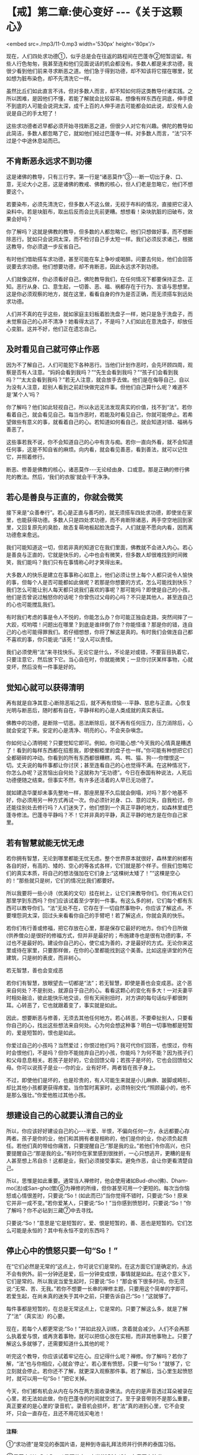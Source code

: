 * 【戒】第二章:使心变好 -﻿-﻿-《关于这颗心》

<embed src=./mp3/11-0.mp3 width='530px' height='80px'/>

现在，人们四处求功德①，似乎总是会在往返的路程间在巴蓬寺②短暂逗留。有些人行色匆匆，我甚至连和他们见面说话的机会都没有。多数人都是来求功德，我很少看到他们前来寻求断恶之道。他们急于得到功德，却不知该将它摆在哪里，犹如想为脏布染色，却不先清洗它一样。

虽然比丘们如此直言不讳，但对多数人而言，却不知如何将这类教导付诸实践。之所以困难，是因他们不懂，若能了解就会比较容易。想像有样东西在洞底，伸手摸不到底的人可能会说洞太深，成千上百的人伸手进去可能都会如此说，却没有人会说是自己的手太短了！

这些求功德者迟早都必须开始寻找断恶之道，但很少人对它有兴趣。佛陀的教导如此简洁，多数人都忽略了它，就如他们经过巴蓬寺一样。对多数人而言，“法”只不过是个中途休息站而已。

** 不肯断恶永远求不到功德

这是诸佛的教导，只有三行字。第一行是“诸恶莫作”③-﻿-﻿-断一切出于身、口、意，无论大小之恶，这是诸佛的教戒、佛教的核心，但人们老是忽略它，他们不想要这个。

若要染布，必须先清洗它，但多数人不这么做，无视于布料的情况，直接把它浸入染料中。若是块脏布，取出后反而会比先前更糟。想想看！染块肮脏的旧破布，效果会好吗？

你了解吗？这就是佛教的教导，但多数的人都忽略它。他们只想做好事，而不想断除恶行。犹如只会说洞太深，而不检讨自己手太短一样。我们必须反求诸己，根据这教导，你必须退一步反省自己。

有时他们借助搭车求功德，甚至可能在车上争吵或喝醉。问要去何处，他们会回答说要去求功德。他们想要功德，却不肯断恶，因此永远求不到功德。

人们就像这样，你必须看好自己，佛陀教导我们，在任何情况下都要保持正念、正知。恶行从身、口、意生起，一切善、恶、福、祸都存在于行为、言语与思想里。这是你必须观察的地方，就在这里，看看自身的作为是否正确，而无须搭车到远处求功德。

人们并不真的在乎这些，就如家庭主妇板着脸洗盘子一样，她只是急于洗盘子，而未觉察自己的心并不清净！她看得太远了，不是吗？人们如此在意洗盘子，却放任心变脏。这并不好，他们正在遗忘自己。

** 及时看见自己就可停止作恶

因为不了解自己，人们可能犯下各种恶行。当他们计划作恶时，会先环顾四周，观察是否有人注意。“妈妈会看到我吗？”“先生会看到我吗？”“孩子们会看到我吗？”“太太会看到我吗？”若无人注意，就会放手去做。他们是在侮辱自己，自以为没有人注意，趁别人看到之前赶快做完这件事。但他们自己算什么呢？难道不是‘某个人'吗？

你了解吗？他们如此轻视自己，所以永远无法发现真实的价值，找不到“法”。若你看着自己，就会看见自己。每当作恶时，若能及时看见自己，你就可能停止。若希望做些有意义的事，就看着自己的心。若知道如何看自己，就会知道对错、福祸与善恶了。

这些事若我不说，你不会知道自己的心中有贪与痴。若你一直向外看，就不会知道任何事，这是不知自省的麻烦。向内看，就会看见善恶，看到善法，就可以记住它，并照着修行。

断恶、修善是佛教的核心，诸恶莫作-﻿-﻿-无论经由身、口或意。那是正确的修行佛陀的教法。然后，‘我们的衣服'就会干干净净。

[[./img/11-2.jpeg]]

** 若心是善良与正直的，你就会微笑

接下来是“众善奉行”。若心是正直与善巧的，就无须搭车四处求功德，即使坐在家里，也能获得功德。多数人只是四处求功德，而不肯断除诸恶，两手空空地回到家里，又回复原先的臭脸，故态复萌地板起脸洗盘子。人们就是不愿向内看，因而离功德愈来愈远。

我们可能知道这一切，但若非真的知道它在我们里面，佛教就不会进入内心。若心是善良与正直的，它就是快乐的，心中也会有微笑，但多数人却很难找到时间微笑，我们能吗？我们只有在事情称心时才笑得出来。

大多数人的快乐是建立在事事称心如意上，他们必须让世上每个人都只说令人愉快的事，但每个人是否可能都如此做呢？若那是你想要的方式，怎么可能找到快乐？我们怎么可能让别人每天都只说我们喜欢的事呢？那可能吗？即使是自己的小孩，他们是否曾说过触怒你的话呢？你曾伤过父母的心吗？不只是其他人，甚至连自己的心也可能搅乱我们。

有时我们考虑的事是令人不悦的，你能怎么办？你可能正独自走路，突然间摔了一大跤，哎哟喂！问题出在哪里？到底是谁绊倒了你？你能怪谁？那是你的错，连自己的心也可能得罪我们。若仔细想想，你将了解这是真的。有时我们会做连自己都不喜欢的事，你只能说:“该死！”没人可以责怪。

我们必须使用“法”来寻找快乐。无论它是什么，不论是对或错，不要盲目执着它，只要注意它，然后放下它。当心自在时，你就能微笑；一旦你讨厌某样事物，心就变坏，然后没有一件事是好的。

** 觉知心就可以获得清明

再有就是自净其意:心断除恶垢之后，就不再有烦恼-﻿-﻿-平静、慈悲与正直。心恢复光明与断恶后，随时都有自在，平静祥和的心是人类成就的真实表征。

佛教中的功德，是断除一切恶。恶法断除后，就不再有任何压力，压力消除后，心就会安定下来。安定的心是清净、明亮的心，不会夹杂嗔念。

你如何让心清明呢？只要觉知它即可。例如，你可能心想:“今天我的心情真是糟透了！看到的每样东西都在招惹我，即使橱柜里的盘子也一样。”你可能有种想把它们全都砸碎的冲动。你看到的所有东西都很糟糕，鸡、鸭、猫、狗-﻿-﻿-你憎恨这一切。丈夫说的每件事都让你讨厌；甚至连看自己的心也觉得不满。在这种情况下，你怎么办呢？这苦恼出自何处？这就称为“无功德”。今日在泰国有种说法，人死后功德便随之结束。但事实不然，有许多还活着的人早已无功德了。

就如建造华厦却未事先整地一样，那座房屋不久后就会倒塌，对吗？那个地基不好，你必须用另一种方式再试一次。你必须针对身、口、意的过失，自我检讨。你还能往别处去修行吗？人们迷失了，他们想到一个真正平静的地方，如森林里或巴蓬寺修法。巴蓬寺平静吗？不！它并非真的平静，真正平静的地方是在你自己家里。

** 若有智慧就能无忧无虑

若你拥有智慧，无论到哪里都能无忧无虑。整个世界原本就很好，森林里的树都有各自的好，有高的、矮的、空心的等各式各样，它们就是那个样子。但我们忽略它们的真实本质，将自己的想法强加在它们身上:“这棵树太矮了！”“这棵是空心的！”那些就只是树，它们的情况比我们都要好。

所以我要将一些小诗（优美的文句）挂在树上，让它们来教导你们。你们有从它们那里学到东西吗？你们应该试着至少学到一件事。有这么多的树，它们每个都有东西可以教导你们。“法”无处不在，它存在于一切自然事物中，你应该了解这点。不要埋怨洞太深，回过头来看看你自己的手臂吧！若了解这点，你就会真的快乐。

若你们有行善或修福，把它存放在心里，那是保存它最好的地方。你们今日所做(供养僧众)是很好的修福方式，但并非是最好的；布施建寺也是很有功德的事，不过也不是最好的。建设你自己的心，使它成为善的，才是最好的方式。无论你来这里或待在家里，只要那样做，在你的心里都能找到这个美善。比如这座讲堂的外在建筑，只是树的表皮，而非树心。

[[./img/11-3.jpeg]]

**** 若无智慧，善也会变成恶

若你们有智慧，放眼望去一切都是“法”；若无智慧，即使是善也会变成恶。这个恶来自何处？不是别处，就源自于自己的心。看看这颗心的变化有多大！一对夫妻平时相处融洽，彼此能快乐地交谈，但有天闹别扭时，对方讲的每句话似乎都很刺耳。心转恶了，它也就跟着变了，事实就是如此。

因此，想要断恶与修善，无须去其他任何地方。若心转恶，不要牵扯别人，只要看你自己的心，找出这些想法来自何处。心为何会想这种事？明白一切事物都是短暂的，爱是短暂的，恨也是如此。

你爱过自己的小孩吗？当然爱过；你恨过他们吗？我可代你们回答，也恨过，你有时会恨他们，不是吗？但你不能抛弃自己的小孩，你能吗？为何不能？因为孩子们和父母息息相关。若孩子是好的，它会回馈父母；若孩子是坏的，它也会回馈给父母。你可以说孩子是业-﻿-﻿-你的业，业有好坏，两者皆在孩子身上。

不过，即使他们是坏的，也是珍贵的，有人可能生来就是小儿麻痹、跛脚或畸形，却比其他小孩都更获得疼爱。当你暂时离家时，必须特别交代:“照顾最小的，他不是那么强壮。”你爱他胜过其他小孩。

** 想建设自己的心就要认清自己的业

所以，你应该好好建设自己的心-﻿-﻿-半爱、半恨，不偏向任何一方，永远都要心存两者。孩子是你的业，他们和其拥有者是相称的，他们是你的业，你必须负起责任。若他们真的带给你痛苦，只要提醒自己:“那是我的业。”若他们令你高兴，也只要提醒自己:“那是我的业。”有时你在家里感到很挫折，一心只想逃开，更糟的是有人甚至想上吊自杀！这都是业，我们必须接受事实。避免作恶，会让你更看清楚自己。

所以，思惟是如此重要。通常当人禅修时，他会使用诸如Bud-dho(佛)、Dham-mo(法)或San-gho(僧)⑥为禅修的所缘，但你甚至可用一个更短的。每次当你恼怒或心情很差时，只要说:“So！(如此而已)”当你觉得不错时，只要说:“So！原来它并非一成不变。”若你爱某人，只要说:“So！”当你感到愤怒时，只要说:“So！”你了解吗？你不必钻到三藏⑦中去寻找。

只要说:“So！”意思是‘它是短暂的'。爱、恨是短暂的，善、恶也是短暂的。它们怎么可能是永恒的？其中有永恒不变的东西吗？

** 停止心中的愤怒只要一句“So！”

在“它们必然是无常的”这点上，你可说它们是常的。在这方面它们是确定的，永远不会有例外。前一分钟还是爱，后一分钟变成恨，事情就是如此。在这个意义下，它们是常的。所以我说当爱生起时，只要说:“So！”那会省下很多时间，你无须说:“无常、苦、无我。”若你不想要一长串的禅修主题，只要用这个简单的字即可。若爱生起，在尚未真的迷失于其中之前，只要告诉自己:“So！”这就够了。

每件事都是短暂的，在总是无常这点上，它是常的。只要了解这么多，就是了解了“法”（真实法）的心要。

现在，若每个人都更常说:“So！”并如此投入训练，贪着就会减少。人们不会再那么执着爱与恨，或再贪着事物，就可以把信心放在实相，而非其他事物上。只要了解这么多就够了，还需要知道什么其他的呢？

听完这个教导，你应该试着牢记在心。应记得什么呢？禅修。你了解吗？若你了解，“法”也与你相应，心就会‘停止'。若心里有愤怒，只要一句“So！”就够了，它立刻就会停止。若你还不了解，就更深入观察那件事。若了解后，当心里生起愤怒时，就可以用一句“So！”把它关掉。

今天，你们都有机会从内在与外在两方面收录佛法。内在的是声音透过耳朵被录在心里，若无法如此做，你在巴蓬寺的时间就空过了。至于录音带则不是那么重要，真正要紧的是心里的‘录音机'。录音机会损坏，若“法”真的进到心里，它不会变坏，只会一直存在，且还不用花钱买电池！

-----
*注释*:

①“求功德”是常见的泰国片语，是种到寺庙礼拜法师并行供养的泰国习俗。

②巴蓬寺(WatPahPong)是阿姜查四十岁(1959年)时，在泰国乌汶省(UbonRatchathani)其出生村落旁的巴蓬(PhongPond)森林里创立的森林道场，阿姜查是该寺的住持。

③诸恶莫作，众善奉行，自净其意，这些话出自于“波罗提木叉教戒”，并形成《法句经》的183-185颂。

⑥Bud-dho、Dham-mo，San-gho是用来方便持念的咒语，是由Buddha(佛陀)、Dhamma(法)、sangha(僧)等声转化而来，在泰国一般被拿来做为禅修的所缘。

⑦三藏即指巴利律、经、论三藏。律藏包含比丘与比丘尼戒，以及僧团运作的条规。经藏是收集佛陀四十五年弘法的教导。论藏是佛陀入灭后，早期在印度举行的三次圣典结集时所编，是有系统地将佛法分门别类并作诠释的圣典。

